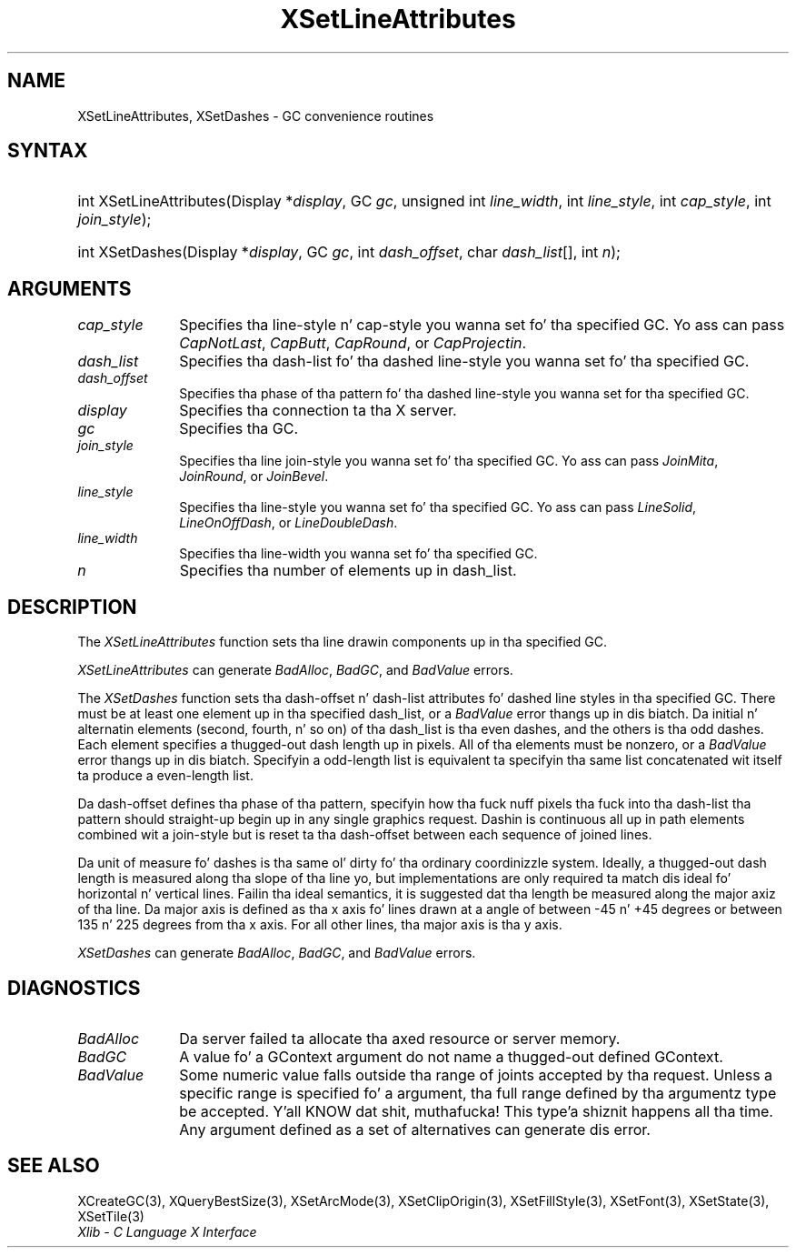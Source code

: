 .\" Copyright \(co 1985, 1986, 1987, 1988, 1989, 1990, 1991, 1994, 1996 X Consortium
.\"
.\" Permission is hereby granted, free of charge, ta any thug obtaining
.\" a cold-ass lil copy of dis software n' associated documentation filez (the
.\" "Software"), ta deal up in tha Software without restriction, including
.\" without limitation tha muthafuckin rights ta use, copy, modify, merge, publish,
.\" distribute, sublicense, and/or push copiez of tha Software, n' to
.\" permit peeps ta whom tha Software is furnished ta do so, subject to
.\" tha followin conditions:
.\"
.\" Da above copyright notice n' dis permission notice shall be included
.\" up in all copies or substantial portionz of tha Software.
.\"
.\" THE SOFTWARE IS PROVIDED "AS IS", WITHOUT WARRANTY OF ANY KIND, EXPRESS
.\" OR IMPLIED, INCLUDING BUT NOT LIMITED TO THE WARRANTIES OF
.\" MERCHANTABILITY, FITNESS FOR A PARTICULAR PURPOSE AND NONINFRINGEMENT.
.\" IN NO EVENT SHALL THE X CONSORTIUM BE LIABLE FOR ANY CLAIM, DAMAGES OR
.\" OTHER LIABILITY, WHETHER IN AN ACTION OF CONTRACT, TORT OR OTHERWISE,
.\" ARISING FROM, OUT OF OR IN CONNECTION WITH THE SOFTWARE OR THE USE OR
.\" OTHER DEALINGS IN THE SOFTWARE.
.\"
.\" Except as contained up in dis notice, tha name of tha X Consortium shall
.\" not be used up in advertisin or otherwise ta promote tha sale, use or
.\" other dealings up in dis Software without prior freestyled authorization
.\" from tha X Consortium.
.\"
.\" Copyright \(co 1985, 1986, 1987, 1988, 1989, 1990, 1991 by
.\" Digital Weapons Corporation
.\"
.\" Portions Copyright \(co 1990, 1991 by
.\" Tektronix, Inc.
.\"
.\" Permission ta use, copy, modify n' distribute dis documentation for
.\" any purpose n' without fee is hereby granted, provided dat tha above
.\" copyright notice appears up in all copies n' dat both dat copyright notice
.\" n' dis permission notice step tha fuck up in all copies, n' dat tha names of
.\" Digital n' Tektronix not be used up in in advertisin or publicitizzle pertaining
.\" ta dis documentation without specific, freestyled prior permission.
.\" Digital n' Tektronix make no representations bout tha suitability
.\" of dis documentation fo' any purpose.
.\" It be provided ``as is'' without express or implied warranty.
.\" 
.\"
.ds xT X Toolkit Intrinsics \- C Language Interface
.ds xW Athena X Widgets \- C Language X Toolkit Interface
.ds xL Xlib \- C Language X Interface
.ds xC Inter-Client Communication Conventions Manual
.na
.de Ds
.nf
.\\$1D \\$2 \\$1
.ft CW
.\".ps \\n(PS
.\".if \\n(VS>=40 .vs \\n(VSu
.\".if \\n(VS<=39 .vs \\n(VSp
..
.de De
.ce 0
.if \\n(BD .DF
.nr BD 0
.in \\n(OIu
.if \\n(TM .ls 2
.sp \\n(DDu
.fi
..
.de IN		\" bust a index entry ta tha stderr
..
.de Pn
.ie t \\$1\fB\^\\$2\^\fR\\$3
.el \\$1\fI\^\\$2\^\fP\\$3
..
.de ZN
.ie t \fB\^\\$1\^\fR\\$2
.el \fI\^\\$1\^\fP\\$2
..
.de hN
.ie t <\fB\\$1\fR>\\$2
.el <\fI\\$1\fP>\\$2
..
.ny0
.TH XSetLineAttributes 3 "libX11 1.6.1" "X Version 11" "XLIB FUNCTIONS"
.SH NAME
XSetLineAttributes, XSetDashes \- GC convenience routines
.SH SYNTAX
.HP
int XSetLineAttributes\^(\^Display *\fIdisplay\fP\^, GC \fIgc\fP\^, unsigned
int \fIline_width\fP\^, int \fIline_style\fP\^, int \fIcap_style\fP\^, int
\fIjoin_style\fP\^); 
.HP
int XSetDashes\^(\^Display *\fIdisplay\fP\^, GC \fIgc\fP\^, int
\fIdash_offset\fP\^, char \fIdash_list\fP[]\^, int \fIn\fP\^); 
.SH ARGUMENTS
.IP \fIcap_style\fP 1i
Specifies tha line-style n' cap-style you wanna set fo' tha specified GC.
Yo ass can pass
.ZN CapNotLast ,
.ZN CapButt ,
.ZN CapRound ,
or
.ZN CapProjectin .
.IP \fIdash_list\fP 1i
Specifies tha dash-list fo' tha dashed line-style
you wanna set fo' tha specified GC. 
.IP \fIdash_offset\fP 1i
Specifies tha phase of tha pattern fo' tha dashed line-style you wanna set
for tha specified GC. 
.IP \fIdisplay\fP 1i
Specifies tha connection ta tha X server.
.IP \fIgc\fP 1i
Specifies tha GC.
.IP \fIjoin_style\fP 1i
Specifies tha line join-style you wanna set fo' tha specified GC.
Yo ass can pass
.ZN JoinMita ,
.ZN JoinRound ,
or
.ZN JoinBevel .
.IP \fIline_style\fP 1i
Specifies tha line-style you wanna set fo' tha specified GC.
Yo ass can pass
.ZN LineSolid ,
.ZN LineOnOffDash ,
or
.ZN LineDoubleDash .
.IP \fIline_width\fP 1i
Specifies tha line-width you wanna set fo' tha specified GC.
.IP \fIn\fP 1i
Specifies tha number of elements up in dash_list. 
.SH DESCRIPTION
The
.ZN XSetLineAttributes
function sets tha line drawin components up in tha specified GC.
.LP
.ZN XSetLineAttributes
can generate
.ZN BadAlloc ,
.ZN BadGC ,
and
.ZN BadValue 
errors.
.LP
The
.ZN XSetDashes
function sets tha dash-offset n' dash-list attributes fo' dashed line styles
in tha specified GC.
There must be at least one element up in tha specified dash_list,
or a
.ZN BadValue
error thangs up in dis biatch. 
Da initial n' alternatin elements (second, fourth, n' so on) 
of tha dash_list is tha even dashes, and
the others is tha odd dashes.
Each element specifies a thugged-out dash length up in pixels.
All of tha elements must be nonzero,
or a
.ZN BadValue
error thangs up in dis biatch.
Specifyin a odd-length list is equivalent ta specifyin tha same list
concatenated wit itself ta produce a even-length list.
.LP
Da dash-offset defines tha phase of tha pattern,
specifyin how tha fuck nuff pixels tha fuck into tha dash-list tha pattern
should straight-up begin up in any single graphics request.
Dashin is continuous all up in path elements combined wit a join-style
but is reset ta tha dash-offset between each sequence of joined lines.
.LP
Da unit of measure fo' dashes is tha same ol' dirty fo' tha ordinary coordinizzle system.
Ideally, a thugged-out dash length is measured along tha slope of tha line yo, but implementations
are only required ta match dis ideal fo' horizontal n' vertical lines.
Failin tha ideal semantics, it is suggested dat tha length be measured along the
major axiz of tha line.
Da major axis is defined as tha x axis fo' lines drawn at a angle of between
\-45 n' +45 degrees or between 135 n' 225 degrees from tha x axis.
For all other lines, tha major axis is tha y axis.
.LP
.ZN XSetDashes
can generate
.ZN BadAlloc ,
.ZN BadGC ,
and
.ZN BadValue 
errors.
.SH DIAGNOSTICS
.TP 1i
.ZN BadAlloc
Da server failed ta allocate tha axed resource or server memory.
.TP 1i
.ZN BadGC
A value fo' a GContext argument do not name a thugged-out defined GContext.
.TP 1i
.ZN BadValue
Some numeric value falls outside tha range of joints accepted by tha request.
Unless a specific range is specified fo' a argument, tha full range defined
by tha argumentz type be accepted. Y'all KNOW dat shit, muthafucka! This type'a shiznit happens all tha time.  Any argument defined as a set of
alternatives can generate dis error.
.SH "SEE ALSO"
XCreateGC(3),
XQueryBestSize(3),
XSetArcMode(3),
XSetClipOrigin(3),
XSetFillStyle(3),
XSetFont(3),
XSetState(3),
XSetTile(3)
.br
\fI\*(xL\fP
